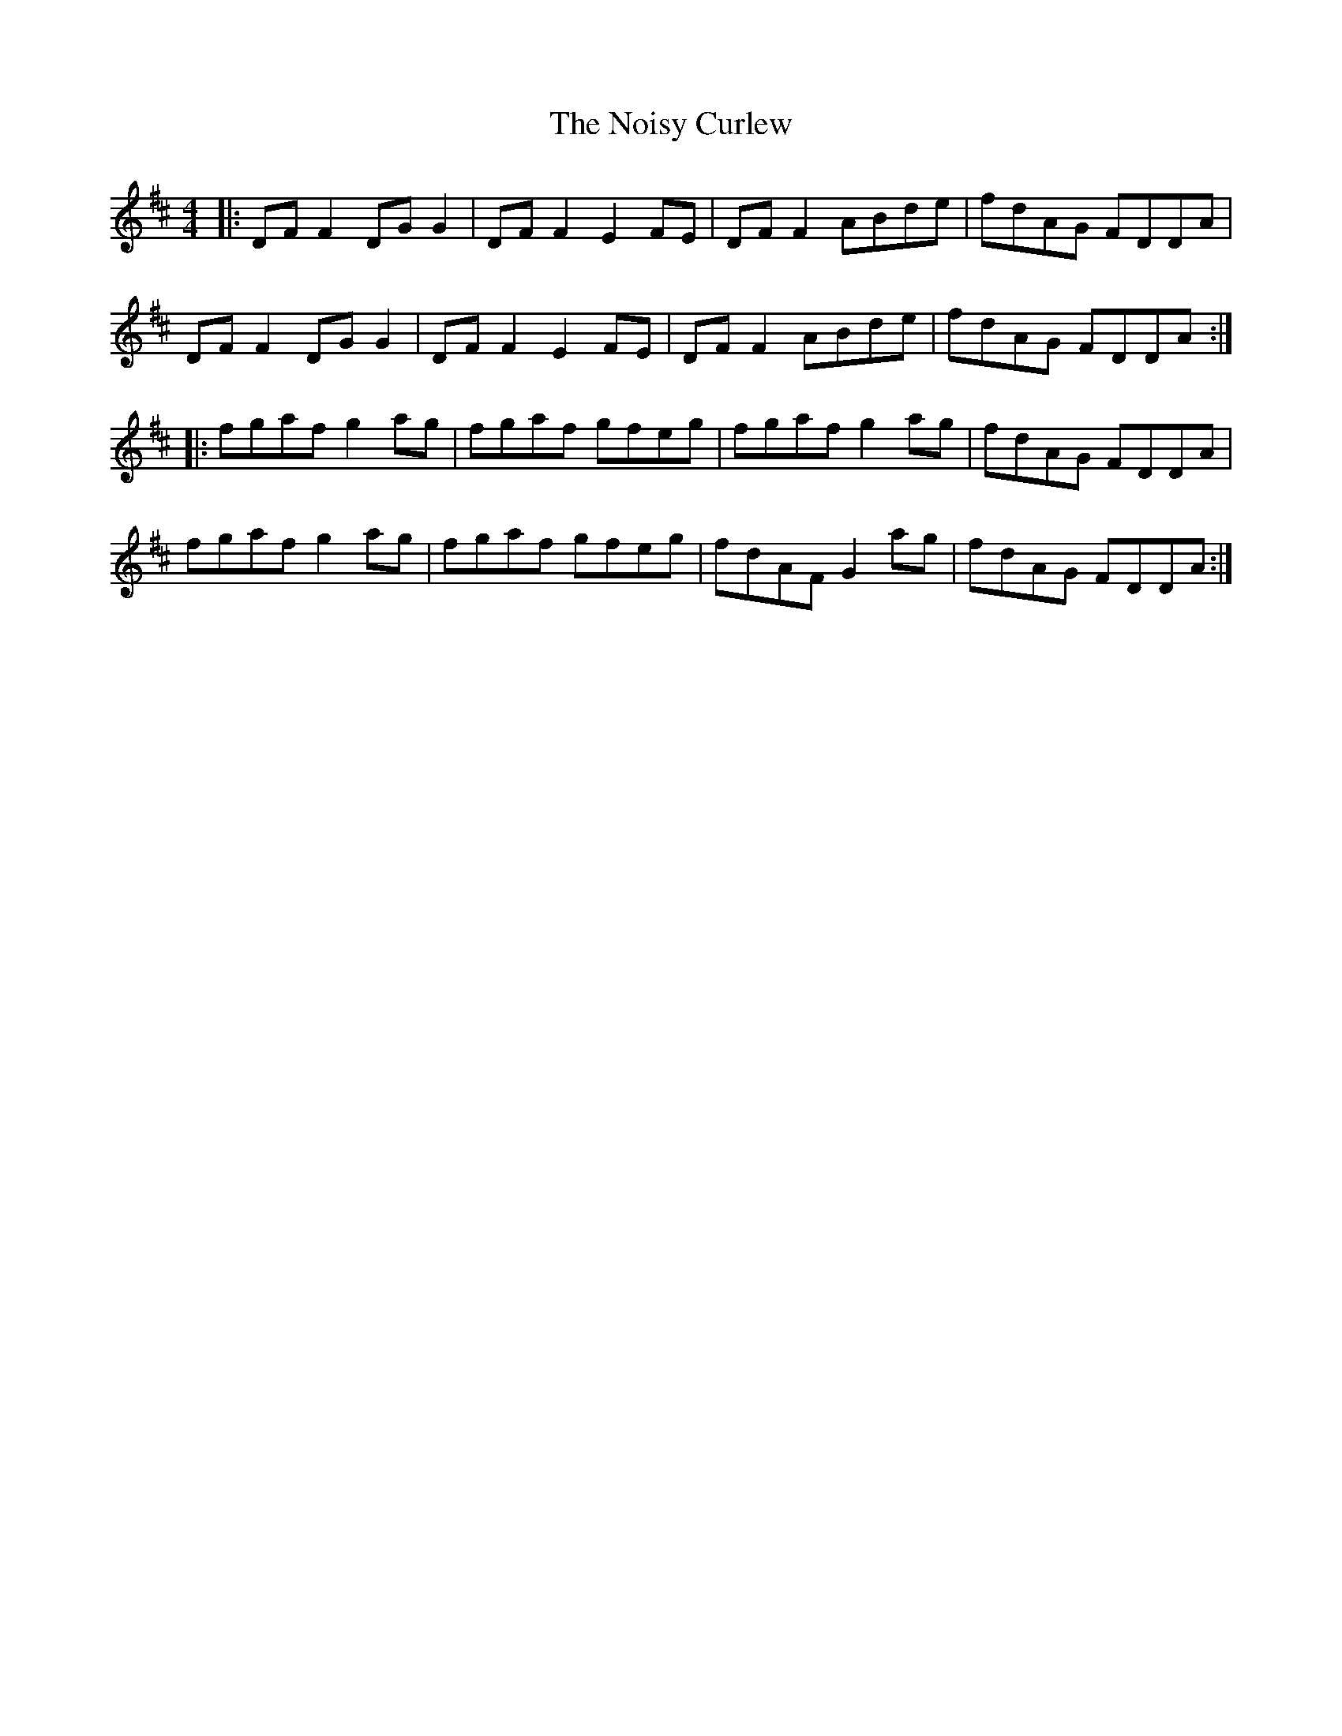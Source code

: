 X: 29560
T: Noisy Curlew, The
R: reel
M: 4/4
K: Dmajor
|:DF F2 DG G2|DF F2 E2 FE|DF F2 ABde|fdAG FDDA|
DF F2 DG G2|DF F2 E2 FE|DF F2 ABde|fdAG FDDA:|
|:fgaf g2 ag|fgaf gfeg|fgaf g2 ag|fdAG FDDA|
fgaf g2 ag|fgaf gfeg|fdAF G2 ag|fdAG FDDA:|

